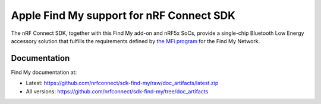 Apple Find My support for nRF Connect SDK
#########################################

The nRF Connect SDK, together with this Find My add-on and nRF5x SoCs, provide a single-chip Bluetooth Low Energy accessory solution that fulfills the requirements defined by `the MFi program <https://mfi.apple.com/>`_ for the Find My Network.

Documentation
*************

Find My documentation at:

* Latest: https://github.com/nrfconnect/sdk-find-my/raw/doc_artifacts/latest.zip
* All versions: https://github.com/nrfconnect/sdk-find-my/tree/doc_artifacts
